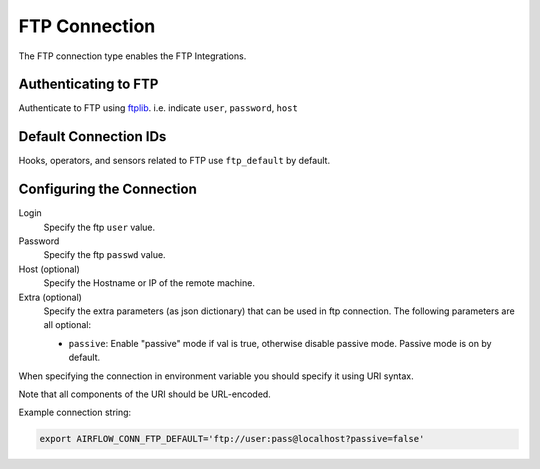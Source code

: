.. Licensed to the Apache Software Foundation (ASF) under one
    or more contributor license agreements.  See the NOTICE file
    distributed with this work for additional information
    regarding copyright ownership.  The ASF licenses this file
    to you under the Apache License, Version 2.0 (the
    "License"); you may not use this file except in compliance
    with the License.  You may obtain a copy of the License at

 ..   http://www.apache.org/licenses/LICENSE-2.0

 .. Unless required by applicable law or agreed to in writing,
    software distributed under the License is distributed on an
    "AS IS" BASIS, WITHOUT WARRANTIES OR CONDITIONS OF ANY
    KIND, either express or implied.  See the License for the
    specific language governing permissions and limitations
    under the License.



.. _howto/connection:ftp:

FTP Connection
===============

The FTP connection type enables the FTP Integrations.

Authenticating to FTP
-----------------------

Authenticate to FTP using `ftplib
<https://docs.python.org/3/library/ftplib.html>`_.
i.e. indicate ``user``, ``password``, ``host``

Default Connection IDs
----------------------

Hooks, operators, and sensors related to FTP use ``ftp_default`` by default.

Configuring the Connection
--------------------------

Login
    Specify the ftp ``user`` value.

Password
    Specify the ftp ``passwd`` value.

Host (optional)
    Specify the Hostname or IP of the remote machine.

Extra (optional)
    Specify the extra parameters (as json dictionary) that can be used in ftp connection.
    The following parameters are all optional:

    * ``passive``: Enable "passive" mode if val is true, otherwise disable passive mode.
      Passive mode is on by default.

When specifying the connection in environment variable you should specify
it using URI syntax.

Note that all components of the URI should be URL-encoded.

Example connection string:

.. code-block:: bash

   export AIRFLOW_CONN_FTP_DEFAULT='ftp://user:pass@localhost?passive=false'
